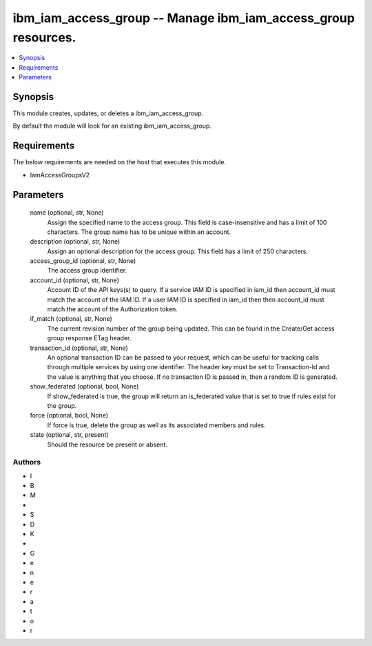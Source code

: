 
ibm_iam_access_group -- Manage ibm_iam_access_group resources.
==============================================================

.. contents::
   :local:
   :depth: 1


Synopsis
--------

This module creates, updates, or deletes a ibm_iam_access_group.

By default the module will look for an existing ibm_iam_access_group.



Requirements
------------
The below requirements are needed on the host that executes this module.

- IamAccessGroupsV2



Parameters
----------

  name (optional, str, None)
    Assign the specified name to the access group. This field is case-insensitive and has a limit of 100 characters. The group name has to be unique within an account.


  description (optional, str, None)
    Assign an optional description for the access group. This field has a limit of 250 characters.


  access_group_id (optional, str, None)
    The access group identifier.


  account_id (optional, str, None)
    Account ID of the API keys(s) to query. If a service IAM ID is specified in iam_id then account_id must match the account of the IAM ID. If a user IAM ID is specified in iam_id then then account_id must match the account of the Authorization token.


  if_match (optional, str, None)
    The current revision number of the group being updated. This can be found in the Create/Get access group response ETag header.


  transaction_id (optional, str, None)
    An optional transaction ID can be passed to your request, which can be useful for tracking calls through multiple services by using one identifier. The header key must be set to Transaction-Id and the value is anything that you choose. If no transaction ID is passed in, then a random ID is generated.


  show_federated (optional, bool, None)
    If show_federated is true, the group will return an is_federated value that is set to true if rules exist for the group.


  force (optional, bool, None)
    If force is true, delete the group as well as its associated members and rules.


  state (optional, str, present)
    Should the resource be present or absent.













Authors
~~~~~~~

- I
- B
- M
-  
- S
- D
- K
-  
- G
- e
- n
- e
- r
- a
- t
- o
- r

